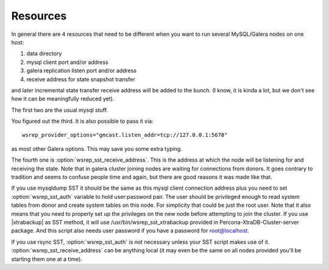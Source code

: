 .. _resources:

=========
Resources
=========

In general there are 4 resources that need to be different when you want to run several MySQL/Galera nodes on one host:

1) data directory
2) mysql client port and/or address
3) galera replication listen port and/or address
4) receive address for state snapshot transfer

and later incremental state transfer receive address will be added to the bunch. (I know, it is kinda a lot, but we don't see how it can be meaningfully reduced yet).

The first two are the usual mysql stuff.

You figured out the third. It is also possible to pass it via: ::

   wsrep_provider_options="gmcast.listen_addr=tcp://127.0.0.1:5678"

as most other Galera options. This may save you some extra typing.

The fourth one is :option:`wsrep_sst_receive_address`. This is the address at which the node will be listening for and receiving the state. Note that in galera cluster joining nodes are waiting for connections from donors. It goes contrary to tradition and seems to confuse people time and again, but there are good reasons it was made like that.

If you use mysqldump SST it should be the same as this mysql client connection address plus you need to set :option:`wsrep_sst_auth` variable to hold user:password pair. The user should be privileged enough to read system tables from donor and create system tables on this node. For simplicity that could be just the root user. Note that it also means that you need to properly set up the privileges on the new node before attempting to join the cluster. If you use |xtrabackup| as SST method, it will use /usr/bin/wsrep_sst_xtrabackup provided in Percona-XtraDB-Cluster-server package. And this script also needs user password if you have a password for root@localhost.

If you use rsync SST, :option:`wsrep_sst_auth` is not necessary unless your SST script makes use of it. :option:`wsrep_sst_receive_address` can be anything local (it may even be the same on all nodes provided you'll be starting them one at a time).

